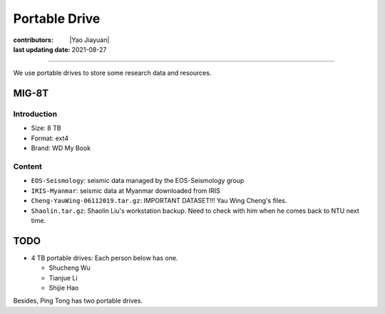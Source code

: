 Portable Drive
==============

:contributors: |Yao Jiayuan|
:last updating date: 2021-08-27

----

We use portable drives to store some research data and resources.

MIG-8T
------

Introduction
^^^^^^^^^^^^

- Size: 8 TB
- Format: ext4
- Brand: WD My Book

Content
^^^^^^^

- ``EOS-Seismology``: seismic data managed by the EOS-Seismology group
- ``IRIS-Myanmar``: seismic data at Myanmar downloaded from IRIS
- ``Cheng-YauWing-06112019.tar.gz``: IMPORTANT DATASET!!! Yau Wing Cheng's files.
- ``Shaolin.tar.gz``: Shaolin Liu's workstation backup. Need to check with him when he comes back to NTU next time.

TODO
----

- 4 TB portable drives: Each person below has one.

  - Shucheng Wu
  - Tianjue Li
  - Shijie Hao

Besides, Ping Tong has two portable drives.
